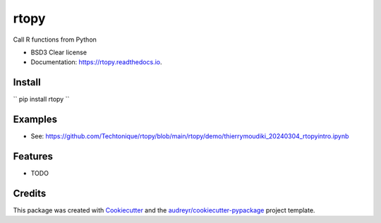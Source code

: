 =====
rtopy
=====


.. image:: https://img.shields.io/pypi/v/rtopy.svg
        :target: https://pypi.python.org/pypi/rtopy

.. image:: https://www.codefactor.io/repository/github/techtonique/rtopy/badge/main
   :target: https://www.codefactor.io/repository/github/techtonique/rtopy/overview/main
   :alt: CodeFactor

.. image:: https://hits.dwyl.com/Techtonique/rtopy.svg?style=flat-square
   :target: http://hits.dwyl.com/Techtonique/rtopy
   :alt: Hits

.. image:: https://img.shields.io/badge/documentation-is_here-green
        :target: https://techtonique.github.io/rtopy/
        :alt: Documentation Status


Call R functions from Python

* BSD3 Clear license
* Documentation: https://rtopy.readthedocs.io.

Install
--------

``
pip install rtopy
``

Examples
--------

* See: https://github.com/Techtonique/rtopy/blob/main/rtopy/demo/thierrymoudiki_20240304_rtopyintro.ipynb


Features
--------

* TODO

Credits
-------

This package was created with Cookiecutter_ and the `audreyr/cookiecutter-pypackage`_ project template.

.. _Cookiecutter: https://github.com/audreyr/cookiecutter
.. _`audreyr/cookiecutter-pypackage`: https://github.com/audreyr/cookiecutter-pypackage
